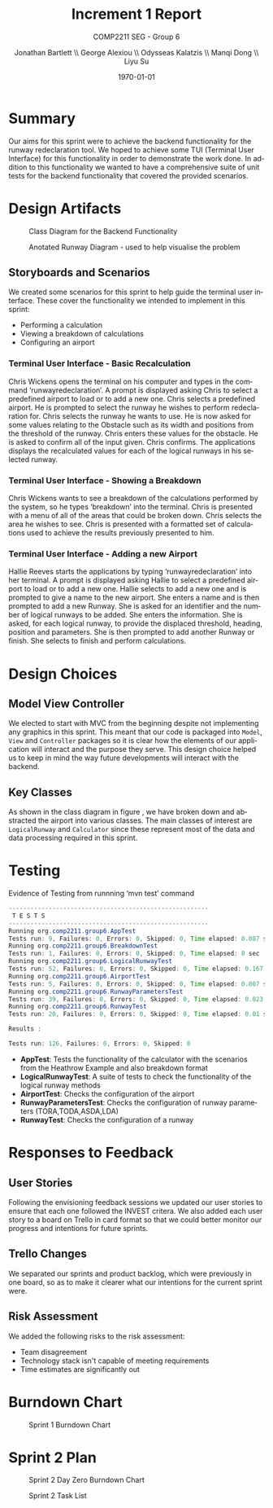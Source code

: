 #+options: ':t *:t -:t ::t <:t H:5 \n:nil ^:t arch:headline author:t
#+options: broken-links:nil c:nil creator:nil d:(not "LOGBOOK") date:t e:t
#+options: email:nil f:t inline:t num:t p:nil pri:nil prop:nil stat:t tags:t
#+options: tasks:t tex:t timestamp:t title:t toc:t todo:t |:t
#+title: Increment 1 Report
#+author: Jonathan Bartlett \\ George Alexiou \\ Odysseas Kalatzis \\ Manqi Dong \\ Liyu Su
#+language: en
#+select_tags: export
#+exclude_tags: noexport
#+latex_class: article
#+subtitle: COMP2211 SEG - Group 6
#+date: \today
* Summary

Our aims for this sprint were to achieve the backend functionality for the runway redeclaration tool.
We hoped to achieve some TUI (Terminal User Interface) for this functionality in order to demonstrate the work done.
In addition to this functionality we wanted to have a comprehensive suite of unit tests for the backend functionality that covered the provided scenarios.

* Design Artifacts

#+CAPTION: Class Diagram for the Backend Functionality
#+LABEL: fig:class-diagram
#+ATTR_LATEX: :placement [H]
[[file:ClassDiagram.png]]

#+CAPTION: Anotated Runway Diagram - used to help visualise the problem
#+LABEL: fig:runway-diagram
#+ATTR_LATEX: :placement [H]
[[file:runwaydiagram.png]]

** Storyboards and Scenarios

We created some scenarios for this sprint to help guide the terminal user interface.
These cover the functionality we intended to implement in this sprint:
- Performing a calculation
- Viewing a breakdown of calculations
- Configuring an airport

*** Terminal User Interface - Basic Recalculation
Chris Wickens opens the terminal on his computer and types in the command ‘runwayredeclaration’.
A prompt is displayed asking Chris to select a predefined airport to load or to add a new one.
Chris selects a predefined airport.
He is prompted to select the runway he wishes to perform redeclaration for.
Chris selects the runway he wants to use.
He is now asked for some values relating to the Obstacle such as its width and positions from the threshold of the runway.
Chris enters these values for the obstacle.
He is asked to confirm all of the input given.
Chris confirms.
The applications displays the recalculated values for each of the logical runways in his selected runway.
*** Terminal User Interface - Showing a Breakdown
Chris Wickens wants to see a breakdown of the calculations performed by the system, so he types ‘breakdown’ into the terminal.
Chris is presented with a menu of all of the areas that could be broken down.
Chris selects the area he wishes to see.
Chris is presented with a formatted set of calculations used to achieve the results previously presented to him.
*** Terminal User Interface - Adding a new Airport
Hallie Reeves starts the applications by typing ‘runwayredeclaration’ into her terminal.
A prompt is displayed asking Hallie to select a predefined airport to load or to add a new one.
Hallie selects to add a new one and is prompted to give a name to the new airport.
She enters a name and is then prompted to add a new Runway.
She is asked for an identifier and the number of logical runways to be added.
She enters the information.
She is asked, for each logical runway, to provide the displaced threshold, heading, position and parameters.
She is then prompted to add another Runway or finish.
She selects to finish and perform calculations.

* Design Choices
** Model View Controller
We elected to start with MVC from the beginning despite not implementing any graphics in this sprint.
This meant that our code is packaged into ~Model~, ~View~ and ~Controller~ packages so it is clear how the elements of our application will interact and the purpose they serve.
This design choice helped us to keep in mind the way future developments will interact with the backend.

** Key Classes
As shown in the class diagram in figure \ref{fig:class-diagram}, we have broken down and abstracted the airport into various classes.
The main classes of interest are ~LogicalRunway~ and ~Calculator~ since these represent most of the data and data processing required in this sprint.

\newpage
* Testing
#+CAPTION: Evidence of Testing from runnning 'mvn test' command
#+LABEL: fig:testing-evidence
#+begin_src java
-------------------------------------------------------
 T E S T S
-------------------------------------------------------
Running org.comp2211.group6.AppTest
Tests run: 9, Failures: 0, Errors: 0, Skipped: 0, Time elapsed: 0.087 sec
Running org.comp2211.group6.BreakdownTest
Tests run: 1, Failures: 0, Errors: 0, Skipped: 0, Time elapsed: 0 sec
Running org.comp2211.group6.LogicalRunwayTest
Tests run: 52, Failures: 0, Errors: 0, Skipped: 0, Time elapsed: 0.167 sec
Running org.comp2211.group6.AirportTest
Tests run: 5, Failures: 0, Errors: 0, Skipped: 0, Time elapsed: 0.007 sec
Running org.comp2211.group6.RunwayParametersTest
Tests run: 39, Failures: 0, Errors: 0, Skipped: 0, Time elapsed: 0.023 sec
Running org.comp2211.group6.RunwayTest
Tests run: 20, Failures: 0, Errors: 0, Skipped: 0, Time elapsed: 0.01 sec

Results :

Tests run: 126, Failures: 0, Errors: 0, Skipped: 0
#+end_src


- *AppTest*: Tests the functionality of the calculator with the scenarios from the Heathrow Example and also breakdown format
- *LogicalRunwayTest*: A suite of tests to check the functionality of the logical runway methods
- *AirportTest*: Checks the configuration of the airport
- *RunwayParametersTest*: Checks the configuration of runway parameters (TORA,TODA,ASDA,LDA)
- *RunwayTest*: Checks the configuration of a runway

* Responses to Feedback
** User Stories 
Following the envisioning feedback sessions we updated our user stories to ensure that each one followed the INVEST critera.
We also added each user story to a board on Trello in card format so that we could better monitor our progress and intentions for future sprints.

** Trello Changes
We separated our sprints and product backlog, which were previously in one board, so as to make it clearer what our intentions for the current sprint were.

** Risk Assessment
We added the following risks to the risk assessment:
- Team disagreement
- Technology stack isn't capable of meeting requirements
- Time estimates are significantly out

* Burndown Chart
#+CAPTION: Sprint 1 Burndown Chart
#+LABEL: fig:burndownchart
#+ATTR_LATEX: :placement [H]
[[file:burndownchart.png]]
* Sprint 2 Plan
#+CAPTION: Sprint 2 Day Zero Burndown Chart
#+LABEL: fig:dayzero-burndown
#+ATTR_LATEX: :placement [H]
[[file:dayzeroburndownchart.png]]
#+CAPTION: Sprint 2 Task List
#+LABEL: fig:tasks
#+ATTR_LATEX: :placement [H]
[[file:tasks.png]]

